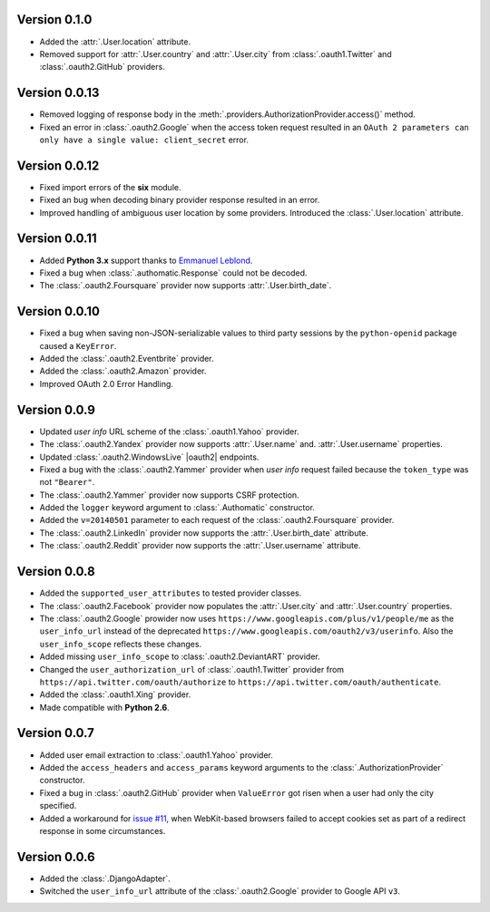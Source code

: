 Version 0.1.0
-------------

* Added the :attr:`.User.location` attribute.
* Removed support for :attr:`.User.country` and :attr:`.User.city` from
  :class:`.oauth1.Twitter` and :class:`.oauth2.GitHub` providers.

Version 0.0.13
--------------

* Removed logging of response body in the
  :meth:`.providers.AuthorizationProvider.access()` method.
* Fixed an error in :class:`.oauth2.Google` when the access token request
  resulted in an
  ``OAuth 2 parameters can only have a single value: client_secret`` error.

Version 0.0.12
--------------

* Fixed import errors of the **six** module.
* Fixed an bug when decoding binary provider response resulted in an error.
* Improved handling of ambiguous user location by some providers. Introduced
  the :class:`.User.location` attribute.

Version 0.0.11
--------------

* Added **Python 3.x** support thanks to
  `Emmanuel Leblond <https://github.com/touilleMan>`__.
* Fixed a bug when :class:`.authomatic.Response` could not be decoded.
* The :class:`.oauth2.Foursquare` provider now supports
  :attr:`.User.birth_date`.

Version 0.0.10
--------------

* Fixed a bug when saving non-JSON-serializable values to third party sessions
  by the ``python-openid`` package caused a ``KeyError``.
* Added the :class:`.oauth2.Eventbrite` provider.
* Added the :class:`.oauth2.Amazon` provider.
* Improved OAuth 2.0 Error Handling.

Version 0.0.9
-------------

* Updated *user info* URL scheme of the :class:`.oauth1.Yahoo` provider.
* The :class:`.oauth2.Yandex` provider now supports :attr:`.User.name` and.
  :attr:`.User.username` properties.
* Updated :class:`.oauth2.WindowsLive` |oauth2| endpoints.
* Fixed a bug with the :class:`.oauth2.Yammer` provider when *user info* request
  failed because the ``token_type`` was not ``"Bearer"``.
* The :class:`.oauth2.Yammer` provider now supports CSRF protection.
* Added the ``logger`` keyword argument to :class:`.Authomatic` constructor.
* Added the ``v=20140501`` parameter to each request of the
  :class:`.oauth2.Foursquare` provider.
* The :class:`.oauth2.LinkedIn` provider now supports the
  :attr:`.User.birth_date` attribute.
* The :class:`.oauth2.Reddit` provider now supports the
  :attr:`.User.username` attribute.

Version 0.0.8
-------------

* Added the ``supported_user_attributes`` to tested provider classes.
* The :class:`.oauth2.Facebook` provider now populates the :attr:`.User.city`
  and :attr:`.User.country` properties.
* The :class:`.oauth2.Google` prowider now uses
  ``https://www.googleapis.com/plus/v1/people/me`` as the ``user_info_url`` instead of
  the deprecated ``https://www.googleapis.com/oauth2/v3/userinfo``. Also the
  ``user_info_scope`` reflects these changes.
* Added missing ``user_info_scope`` to :class:`.oauth2.DeviantART` provider.
* Changed the ``user_authorization_url`` of :class:`.oauth1.Twitter` provider from
  ``https://api.twitter.com/oauth/authorize`` to
  ``https://api.twitter.com/oauth/authenticate``.
* Added the :class:`.oauth1.Xing` provider.
* Made compatible with **Python 2.6**.


Version 0.0.7
-------------

* Added user email extraction to :class:`.oauth1.Yahoo` provider.
* Added the ``access_headers`` and ``access_params``
  keyword arguments to the :class:`.AuthorizationProvider` constructor.
* Fixed a bug in :class:`.oauth2.GitHub` provider when ``ValueError`` got risen
  when a user had only the city specified.
* Added a workaround for
  `issue #11 <https://github.com/peterhudec/authomatic/issues/11>`__,
  when WebKit-based browsers failed to accept cookies set as part of a
  redirect response in some circumstances.

Version 0.0.6
-------------

* Added the :class:`.DjangoAdapter`.
* Switched the ``user_info_url`` attribute of the :class:`.oauth2.Google`
  provider to Google API ``v3``.

